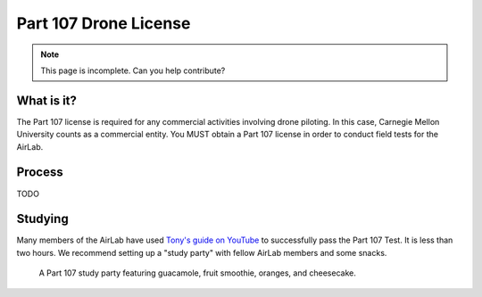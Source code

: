 Part 107 Drone License
======================

.. note::
    This page is incomplete. Can you help contribute?

What is it?
-----------
The Part 107 license is required for any commercial activities involving drone piloting.
In this case, Carnegie Mellon University counts as a commercial entity.
You MUST obtain a Part 107 license in order to conduct field tests for the AirLab.

Process
--------
TODO

Studying
--------
Many members of the AirLab have used `Tony's guide on YouTube <https://www.youtube.com/watch?v=6_ucCKFJUCU>`_ to successfully pass the Part 107 Test. 
It is less than two hours.
We recommend setting up a "study party" with fellow AirLab members and some snacks.

.. figure:: part107_watch_party.jpg
  :width: 400
  :alt: A study party featuring guacamole, fruit smoothie, oranges, and cheesecake.

  A Part 107 study party featuring guacamole, fruit smoothie, oranges, and cheesecake.

  
